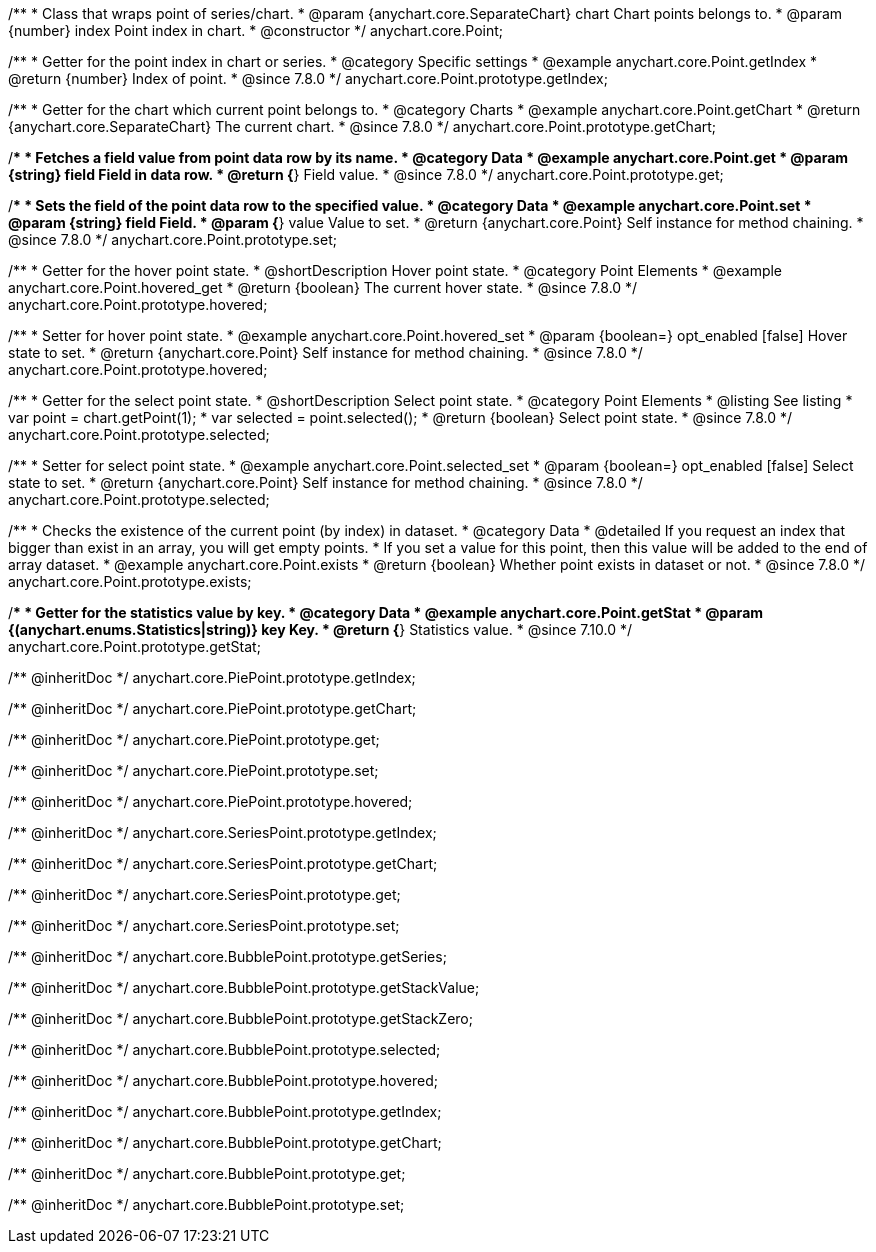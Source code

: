 /**
 * Class that wraps point of series/chart.
 * @param {anychart.core.SeparateChart} chart Chart points belongs to.
 * @param {number} index Point index in chart.
 * @constructor
 */
anychart.core.Point;


//----------------------------------------------------------------------------------------------------------------------
//
//  anychart.core.Point.prototype.getIndex
//
//----------------------------------------------------------------------------------------------------------------------

/**
 * Getter for the point index in chart or series.
 * @category Specific settings
 * @example anychart.core.Point.getIndex
 * @return {number} Index of point.
 * @since 7.8.0
 */
anychart.core.Point.prototype.getIndex;


//----------------------------------------------------------------------------------------------------------------------
//
//  anychart.core.Point.prototype.getChart
//
//----------------------------------------------------------------------------------------------------------------------

/**
 * Getter for the chart which current point belongs to.
 * @category Charts
 * @example anychart.core.Point.getChart
 * @return {anychart.core.SeparateChart} The current chart.
 * @since 7.8.0
 */
anychart.core.Point.prototype.getChart;


//----------------------------------------------------------------------------------------------------------------------
//
//  anychart.core.Point.prototype.get
//
//----------------------------------------------------------------------------------------------------------------------

/**
 * Fetches a field value from point data row by its name.
 * @category Data
 * @example anychart.core.Point.get
 * @param {string} field Field in data row.
 * @return {*} Field value.
 * @since 7.8.0
 */
anychart.core.Point.prototype.get;


//----------------------------------------------------------------------------------------------------------------------
//
//  anychart.core.Point.prototype.set
//
//----------------------------------------------------------------------------------------------------------------------

/**
 * Sets the field of the point data row to the specified value.
 * @category Data
 * @example anychart.core.Point.set
 * @param {string} field Field.
 * @param {*} value Value to set.
 * @return {anychart.core.Point} Self instance for method chaining.
 * @since 7.8.0
 */
anychart.core.Point.prototype.set;


//----------------------------------------------------------------------------------------------------------------------
//
//  anychart.core.Point.prototype.hovered
//
//----------------------------------------------------------------------------------------------------------------------

/**
 * Getter for the hover point state.
 * @shortDescription Hover point state.
 * @category Point Elements
 * @example anychart.core.Point.hovered_get
 * @return {boolean} The current hover state.
 * @since 7.8.0
 */
anychart.core.Point.prototype.hovered;

/**
 * Setter for hover point state.
 * @example anychart.core.Point.hovered_set
 * @param {boolean=} opt_enabled [false] Hover state to set.
 * @return {anychart.core.Point} Self instance for method chaining.
 * @since 7.8.0
 */
anychart.core.Point.prototype.hovered;


//----------------------------------------------------------------------------------------------------------------------
//
//  anychart.core.Point.prototype.selected
//
//----------------------------------------------------------------------------------------------------------------------

/**
 * Getter for the select point state.
 * @shortDescription Select point state.
 * @category Point Elements
 * @listing See listing
 * var point = chart.getPoint(1);
 * var selected = point.selected();
 * @return {boolean} Select point state.
 * @since 7.8.0
 */
anychart.core.Point.prototype.selected;

/**
 * Setter for select point state.
 * @example anychart.core.Point.selected_set
 * @param {boolean=} opt_enabled [false] Select state to set.
 * @return {anychart.core.Point} Self instance for method chaining.
 * @since 7.8.0
 */
anychart.core.Point.prototype.selected;


//----------------------------------------------------------------------------------------------------------------------
//
//  anychart.core.Point.prototype.exists
//
//----------------------------------------------------------------------------------------------------------------------

/**
 * Checks the existence of the current point (by index) in dataset.
 * @category Data
 * @detailed If you request an index that bigger than exist in an array, you will get empty points.
 * If you set a value for this point, then this value will be added to the end of array dataset.
 * @example anychart.core.Point.exists
 * @return {boolean} Whether point exists in dataset or not.
 * @since 7.8.0
 */
anychart.core.Point.prototype.exists;

//----------------------------------------------------------------------------------------------------------------------
//
//  anychart.core.Point.prototype.getStat
//
//----------------------------------------------------------------------------------------------------------------------


/**
 * Getter for the statistics value by key.
 * @category Data
 * @example anychart.core.Point.getStat
 * @param {(anychart.enums.Statistics|string)} key Key.
 * @return {*} Statistics value.
 * @since 7.10.0
 */
anychart.core.Point.prototype.getStat;

/** @inheritDoc */
anychart.core.PiePoint.prototype.getIndex;

/** @inheritDoc */
anychart.core.PiePoint.prototype.getChart;

/** @inheritDoc */
anychart.core.PiePoint.prototype.get;

/** @inheritDoc */
anychart.core.PiePoint.prototype.set;

/** @inheritDoc */
anychart.core.PiePoint.prototype.hovered;

/** @inheritDoc */
anychart.core.SeriesPoint.prototype.getIndex;

/** @inheritDoc */
anychart.core.SeriesPoint.prototype.getChart;

/** @inheritDoc */
anychart.core.SeriesPoint.prototype.get;

/** @inheritDoc */
anychart.core.SeriesPoint.prototype.set;

/** @inheritDoc */
anychart.core.BubblePoint.prototype.getSeries;

/** @inheritDoc */
anychart.core.BubblePoint.prototype.getStackValue;

/** @inheritDoc */
anychart.core.BubblePoint.prototype.getStackZero;

/** @inheritDoc */
anychart.core.BubblePoint.prototype.selected;

/** @inheritDoc */
anychart.core.BubblePoint.prototype.hovered;

/** @inheritDoc */
anychart.core.BubblePoint.prototype.getIndex;

/** @inheritDoc */
anychart.core.BubblePoint.prototype.getChart;

/** @inheritDoc */
anychart.core.BubblePoint.prototype.get;

/** @inheritDoc */
anychart.core.BubblePoint.prototype.set;

